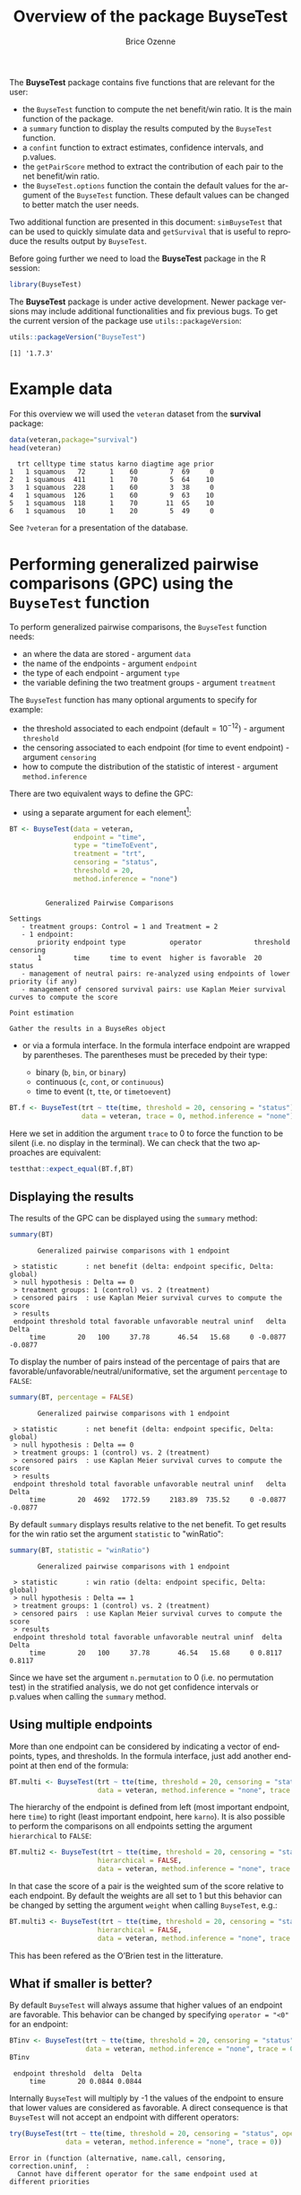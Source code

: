#+TITLE: Overview of the package BuyseTest
#+Author: Brice Ozenne
#+LaTeX_HEADER: %\VignetteIndexEntry{overview}
#+LaTeX_HEADER: %\VignetteEngine{R.rsp::tex}
#+LaTeX_HEADER: %\VignetteKeyword{R}
#+BEGIN_SRC R :exports none :results output :session *R* :cache no
options(width = 90)
#+END_SRC

#+RESULTS:

The *BuyseTest* package contains five functions that are relevant for the user:
- the =BuyseTest= function to compute the net benefit/win ratio. It is
  the main function of the package.
- a =summary= function to display the results computed by the =BuyseTest= function.
- a =confint= function to extract estimates, confidence intervals, and p.values.
- the =getPairScore= method to extract the contribution of each pair to the net benefit/win ratio.
- the =BuyseTest.options= function the contain the default values for
  the argument of the =BuyseTest= function. These default values can
  be changed to better match the user needs.

Two additional function are presented in this document: =simBuyseTest=
that can be used to quickly simulate data and =getSurvival= that is
useful to reproduce the results output by =BuyseTest=.

\vfill

Before going further we need to load the *BuyseTest* package in the R
session:
#+BEGIN_SRC R  :results silent   :exports code  :session *R* :cache no
library(BuyseTest)
#+END_SRC

\bigskip

The *BuyseTest* package is under active development. Newer package
versions may include additional functionalities and fix previous
bugs. To get the current version of the package use
=utils::packageVersion=:
#+BEGIN_SRC R :exports both :results output :session *R* :cache no
utils::packageVersion("BuyseTest")
#+END_SRC

#+RESULTS:
: [1] '1.7.3'

\vfill


\clearpage

* Example data
For this overview we will used the =veteran= dataset from the
*survival* package:
#+BEGIN_SRC R :exports both :results output :session *R* :cache no
data(veteran,package="survival")
head(veteran)
#+END_SRC

#+RESULTS:
:   trt celltype time status karno diagtime age prior
: 1   1 squamous   72      1    60        7  69     0
: 2   1 squamous  411      1    70        5  64    10
: 3   1 squamous  228      1    60        3  38     0
: 4   1 squamous  126      1    60        9  63    10
: 5   1 squamous  118      1    70       11  65    10
: 6   1 squamous   10      1    20        5  49     0

See =?veteran= for a presentation of the database.

\clearpage

* Performing generalized pairwise comparisons (GPC) using the =BuyseTest= function

To perform generalized pairwise comparisons, the =BuyseTest= function needs:
- an where the data are stored \hfill - argument =data=
- the name of the endpoints \hfill - argument =endpoint=
- the type of each endpoint \hfill - argument =type=
- the variable defining the two treatment groups \hfill - argument
  =treatment=
The =BuyseTest= function has many optional arguments to specify for example:
- the threshold associated to each endpoint (default\(=10^{-12}\))  \hfill - argument =threshold=
- the censoring associated to each endpoint (for time to event endpoint) \hfill - argument =censoring=
- how to compute the distribution of the statistic of interest \hfill - argument =method.inference=

\bigskip

There are two equivalent ways to define the GPC: 
- using a separate argument for each element[fn:1]:


[fn:1] we set the argument =method.inference= to "none" to diseable
the computation of p-values and confidence intervals. This makes the
execution of =BuyseTest= much faster.


#+BEGIN_SRC R :exports both :results output :session *R* :cache no
BT <- BuyseTest(data = veteran, 
                endpoint = "time", 
                type = "timeToEvent", 
                treatment = "trt", 
                censoring = "status", 
                threshold = 20,
                method.inference = "none")
#+END_SRC

#+RESULTS:
#+begin_example

         Generalized Pairwise Comparisons

Settings 
   - treatment groups: Control = 1 and Treatment = 2
   - 1 endpoint: 
       priority endpoint type           operator             threshold censoring
       1        time     time to event  higher is favorable  20        status   
   - management of neutral pairs: re-analyzed using endpoints of lower priority (if any) 
   - management of censored survival pairs: use Kaplan Meier survival curves to compute the score 

Point estimation

Gather the results in a BuyseRes object
#+end_example

\clearpage

- or via a formula interface. In the formula interface endpoint are
  wrapped by parentheses. The parentheses must be preceded by their
  type: 
    #+ATTR_LATEX: :environment itemize :options [label={-}]
    + binary (=b=, =bin=, or =binary=)
    + continuous (=c=, =cont=, or  =continuous=)
    + time to event (=t=, =tte=, or =timetoevent=)

#+BEGIN_SRC R :exports both :results output :session *R* :cache no
BT.f <- BuyseTest(trt ~ tte(time, threshold = 20, censoring = "status"),
                  data = veteran, trace = 0, method.inference = "none")
#+END_SRC

#+RESULTS:

Here we set in addition the argument =trace= to 0 to force the
function to be silent (i.e. no display in the terminal). We can check
that the two approaches are equivalent:
#+BEGIN_SRC R :exports both :results output :session *R* :cache no
testthat::expect_equal(BT.f,BT)
#+END_SRC

#+RESULTS:

** Displaying the results

The results of the GPC can be displayed using the =summary= method:
#+BEGIN_SRC R :exports both :results output :session *R* :cache no
summary(BT)
#+END_SRC 

#+RESULTS:
:        Generalized pairwise comparisons with 1 endpoint
: 
:  > statistic       : net benefit (delta: endpoint specific, Delta: global) 
:  > null hypothesis : Delta == 0 
:  > treatment groups: 1 (control) vs. 2 (treatment) 
:  > censored pairs  : use Kaplan Meier survival curves to compute the score
:  > results
:  endpoint threshold total favorable unfavorable neutral uninf   delta   Delta
:      time        20   100     37.78       46.54   15.68     0 -0.0877 -0.0877

 To display the number of pairs instead of the percentage of pairs
that are favorable/unfavorable/neutral/uniformative, set the argument
=percentage= to =FALSE=:
#+BEGIN_SRC R :exports both :results output :session *R* :cache no
summary(BT, percentage = FALSE)
#+END_SRC

#+RESULTS:
:        Generalized pairwise comparisons with 1 endpoint
: 
:  > statistic       : net benefit (delta: endpoint specific, Delta: global) 
:  > null hypothesis : Delta == 0 
:  > treatment groups: 1 (control) vs. 2 (treatment) 
:  > censored pairs  : use Kaplan Meier survival curves to compute the score
:  > results
:  endpoint threshold total favorable unfavorable neutral uninf   delta   Delta
:      time        20  4692   1772.59     2183.89  735.52     0 -0.0877 -0.0877

By default =summary= displays results relative to the net benefit. To
get results for the win ratio set the argument =statistic= to
"winRatio":
#+BEGIN_SRC R :exports both :results output :session *R* :cache no
summary(BT, statistic = "winRatio")
#+END_SRC

#+RESULTS:
:        Generalized pairwise comparisons with 1 endpoint
: 
:  > statistic       : win ratio (delta: endpoint specific, Delta: global) 
:  > null hypothesis : Delta == 1 
:  > treatment groups: 1 (control) vs. 2 (treatment) 
:  > censored pairs  : use Kaplan Meier survival curves to compute the score
:  > results
:  endpoint threshold total favorable unfavorable neutral uninf  delta  Delta
:      time        20   100     37.78       46.54   15.68     0 0.8117 0.8117

Since we have set the argument =n.permutation= to 0 (i.e. no
permutation test) in the stratified analysis, we do not get confidence
intervals or p.values when calling the =summary= method.

** Using multiple endpoints
More than one endpoint can be considered by indicating a vector of
endpoints, types, and thresholds. In the formula interface, just add
another endpoint at then end of the formula:
#+BEGIN_SRC R :exports both :results output :session *R* :cache no
BT.multi <- BuyseTest(trt ~ tte(time, threshold = 20, censoring = "status",) + cont(karno, threshold = 0),
                      data = veteran, method.inference = "none", trace = 0)
#+END_SRC

#+RESULTS:

The hierarchy of the endpoint is defined from left (most important
endpoint, here =time=) to right (least important endpoint, here
=karno=). It is also possible to perform the comparisons on all
endpoints setting the argument =hierarchical= to =FALSE=:
#+BEGIN_SRC R :exports both :results output :session *R* :cache no
BT.multi2 <- BuyseTest(trt ~ tte(time, threshold = 20, censoring = "status",) + cont(karno, threshold = 0),
                      hierarchical = FALSE,
                      data = veteran, method.inference = "none", trace = 0)
#+END_SRC
In that case the score of a pair is the weighted sum of the score
relative to each endpoint. By default the weights are all set to 1 but
this behavior can be changed by setting the argument =weight= when
calling =BuyseTest=, e.g.:
#+BEGIN_SRC R :exports both :results output :session *R* :cache no
BT.multi3 <- BuyseTest(trt ~ tte(time, threshold = 20, censoring = "status", weight = 0.8) + cont(karno, threshold = 0, weight = 0.2),
                      hierarchical = FALSE,
                      data = veteran, method.inference = "none", trace = 0)
#+END_SRC

#+RESULTS:
This has been refered as the O’Brien test in the litterature.

** What if smaller is better?
By default =BuyseTest= will always assume that higher values of an
endpoint are favorable. This behavior can be changed by specifying =operator = "<0"=
for an endpoint:
#+BEGIN_SRC R :exports both :results output :session *R* :cache no
BTinv <- BuyseTest(trt ~ tte(time, threshold = 20, censoring = "status", operator = "<0"),
                   data = veteran, method.inference = "none", trace = 0)
BTinv
#+END_SRC

#+RESULTS:
:  endpoint threshold  delta  Delta
:      time        20 0.0844 0.0844

Internally =BuyseTest= will multiply by -1 the values of the endpoint
to ensure that lower values are considered as favorable. A direct
consequence is that =BuyseTest= will not accept an endpoint with
different operators:
#+BEGIN_SRC R :exports both :results output :session *R* :cache no
try(BuyseTest(trt ~ tte(time, threshold = 20, censoring = "status", operator = "<0") + tte(time, 10, "status", ">0"),
              data = veteran, method.inference = "none", trace = 0))
#+END_SRC

#+RESULTS:
: Error in (function (alternative, name.call, censoring, correction.uninf,  : 
:   Cannot have different operator for the same endpoint used at different priorities


** Stratified GPC

GPC can be performed for subgroups of a categorical variable \hfill -
argument =strata=

\bigskip

 For instance, the celltype may have huge influence on the survival
time and the investigator would like to only compare patients that
have the same celltype. In the formula interface this is achieved by
adding a single variable in the right hand side of the formula:
#+BEGIN_SRC R :exports both :results output :session *R* :cache no
BT2 <- BuyseTest(trt ~ tte(time, threshold = 20, censoring = "status") + cont(karno, threshold = 0) + celltype,
                 data = veteran, trace = 0, method.inference = "none")
#+END_SRC

#+RESULTS:

The fact the it is not wrapped by =bin=, =cont= or =tte= indicates
differentiate it from endpoint variables. When doing a stratified
analysis, the summary method displays the global results as well as
the results within each strata:
#+BEGIN_SRC R :exports both :results output :session *R* :cache no
summary(BT2)
#+END_SRC

#+RESULTS:
#+begin_example
       Generalized pairwise comparisons with 2 prioritized endpoints and 4 strata

 > statistic       : net benefit (delta: endpoint specific, Delta: global) 
 > null hypothesis : Delta == 0 
 > treatment groups: 1 (control) vs. 2 (treatment) 
 > censored pairs  : use Kaplan Meier survival curves to compute the score
 > uninformative pairs: no contribution at the current endpoint, analyzed at later endpoints (if any)
 > results
 endpoint threshold    strata  total favorable unfavorable neutral uninf   delta   Delta
     time        20    global 100.00     36.06       45.77   17.33  0.85 -0.0971 -0.0971
                     squamous  25.38     14.33        8.77    2.28  0.00  0.2193        
                    smallcell  45.69     12.69       20.88   11.27  0.85 -0.1792        
                        adeno  13.71      4.74        6.15    2.81  0.00 -0.1034        
                        large  15.23      4.30        9.97    0.96  0.00 -0.3722        
    karno     1e-12    global  18.17      6.72        8.07    3.38  0.00 -0.0135 -0.1106
                     squamous   2.28      0.76        0.94    0.59  0.00 -0.0071        
                    smallcell  12.12      4.33        5.75    2.03  0.00 -0.0311        
                        adeno   2.81      1.46        0.85    0.51  0.00  0.0448        
                        large   0.96      0.17        0.54    0.25  0.00 -0.0241
#+end_example

Note that here the numbers in the
favorable/unfavorable/neutral/uniformative columns are relative to the
overall sample while the delta is only relative to the strata. The
global delta is a sum of the strata specific delta weighted by the
empirical proportion of pairs for each strata.

\clearpage

** Stopping comparison for neutral pairs
In presence of neutral pairs, =BuyseTest= will, by default, continue
the comparison on the endpoints with lower priority. For instance let
consider a dataset with one observation in each treatment arm:
#+BEGIN_SRC R :exports both :results output :session *R* :cache no
dt.sim <- data.table(Id = 1:2,
                     treatment = c("Yes","No"),
                     tumor = c("Yes","Yes"),
                     size = c(15,20))
dt.sim
#+END_SRC

#+RESULTS:
:    Id treatment tumor size
: 1:  1       Yes   Yes   15
: 2:  2        No   Yes   20

If we perform we GPC with tumor as the first endpoint and size as the
second endpoint:
#+BEGIN_SRC R :exports both :results output :session *R* :cache no
BT.pair <- BuyseTest(treatment ~ bin(tumor) + cont(size, operator = "<0"), data = dt.sim,
                     trace = 0, method.inference = "none")
summary(BT.pair)
#+END_SRC

#+RESULTS:
:        Generalized pairwise comparisons with 2 prioritized endpoints
: 
:  > statistic       : net benefit (delta: endpoint specific, Delta: global) 
:  > null hypothesis : Delta == 0 
:  > treatment groups: 0 (control) vs. 1 (treatment) 
:  > results
:  endpoint threshold total favorable unfavorable neutral uninf delta Delta
:     tumor       0.5   100         0           0     100     0     0     0
:      size     1e-12   100       100           0       0     0     1     1

the outcome of the comparison is neutral for the first priority, but
favorable for the second priority. If we set the argument
=neutral.as.uninf= to =FALSE=, =BuyseTest= will stop the comparison
when a pair is classified as neutral:
#+BEGIN_SRC R :exports both :results output :session *R* :cache no
BT.pair2 <- BuyseTest(treatment ~ bin(tumor) + cont(size, operator = "<0"), data = dt.sim,
                     trace = 0, method.inference = "none", neutral.as.uninf = FALSE)
summary(BT.pair2)
#+END_SRC

#+RESULTS:
:        Generalized pairwise comparisons with 2 prioritized endpoints
: 
:  > statistic       : net benefit (delta: endpoint specific, Delta: global) 
:  > null hypothesis : Delta == 0 
:  > treatment groups: 0 (control) vs. 1 (treatment) 
:  > results
:  endpoint threshold total favorable unfavorable neutral uninf delta Delta
:     tumor       0.5   100         0           0     100     0     0     0
:      size     1e-12     0         0           0       0     0     0     0

So in this case no pair is analyzed at second priority.

** What about p-value and confidence intervals?

P-values can be estimated via a permutation test:
#+BEGIN_SRC R :exports both :results output :session *R* :cache no
BT.perm <- BuyseTest(trt ~ tte(time, threshold = 20, censoring = "status"),
                     data = veteran, trace = 0, method.inference = "permutation",
                     n.resampling = 25) 
summary(BT.perm)
#+END_SRC

#+RESULTS:
#+begin_example
       Generalized pairwise comparisons with 1 endpoint

 > statistic       : net benefit (delta: endpoint specific, Delta: global) 
 > null hypothesis : Delta == 0 
 > confidence level: 0.95 
 > inference       : permutation test with 25 samples 
                     confidence intervals/p-values computed using the quantiles of the empirical distribution 
 > treatment groups: 1 (control) vs. 2 (treatment) 
 > censored pairs  : use Kaplan Meier survival curves to compute the score
 > results
 endpoint threshold total favorable unfavorable neutral uninf   delta   Delta p.value 
     time        20   100     37.78       46.54   15.68     0 -0.0877 -0.0877    0.32
#+end_example


The argument =n.resampling= indicates the permutation that will be
performed. We set it to 10 to save computation time but to obtain
reliable p-value/confidence intervals, =n.resampling= should be at
least 1000. The validity of the confidence intervals obtained via a
permutation test is questionable and we recommend instead to use a
bootstrap approach for estimating confidence intervals. To do so, set
the argument =method.inference= to ="bootstrap"= when calling
=BuyseTest=:
#+BEGIN_SRC R :exports both :results output :session *R* :cache no
BT.boot <- BuyseTest(trt ~ tte(time, threshold = 20, censoring = "status"),
                     data = veteran, trace = 0, method.inference = "bootstrap",
                     n.resampling = 25) 
summary(BT.boot)
#+END_SRC

#+RESULTS:
#+begin_example
       Generalized pairwise comparisons with 1 endpoint

 > statistic       : net benefit (delta: endpoint specific, Delta: global) 
 > null hypothesis : Delta == 0 
 > confidence level: 0.95 
 > inference       : bootstrap resampling with 25 samples 
                     confidence intervals/p-values computed using the quantiles of the empirical distribution 
 > treatment groups: 1 (control) vs. 2 (treatment) 
 > censored pairs  : use Kaplan Meier survival curves to compute the score
 > results
 endpoint threshold total favorable unfavorable neutral uninf   delta   Delta
     time        20   100     37.78       46.54   15.68     0 -0.0877 -0.0877
  CI [2.5 ; 97.5] p.value 
 [-0.1802;0.0248]     0.2
#+end_example


\clearpage

* Getting additional inside: looking at the pair level

So far we have looked at the overall score and probabilities. But it
is also possible to extract the score relative to each pair, as well
as to "manually" compute this score. This can give further inside on
what the software is actually doing and what is the contribution of
each individual on the evaluation of the treatment.

** Extracting the contribution of each pair to the statistic
The net benefit or the win ratio statistics can be expressed as a sum
of a score over all pairs of patients. The argument =keep.pairScore=
enables to export the score relative to each pair in the output of
BuyseTest:
#+BEGIN_SRC R :exports both :results output :session *R* :cache no
form <- trt ~ tte(time, threshold = 20, censoring = "status") + cont(karno)
BT.keep <- BuyseTest(form,
                     data = veteran, keep.pairScore = TRUE, 
                     trace = 0, method.inference = "none")
#+END_SRC

#+RESULTS:

The method =getPairScore= can then be used to extract the contribution
of each pair. For instance the following code extracts the
contribution for the first endpoint:
#+BEGIN_SRC R :exports both :results output :session *R* :cache no
getPairScore(BT.keep, endpoint = 1)
#+END_SRC

#+RESULTS:
#+begin_example
      strata index.1 index.2 favorable unfavorable neutral uninf weight favorableC
   1:      1       1      70         1           0       0     0      1          1
   2:      1       2      70         1           0       0     0      1          1
   3:      1       3      70         1           0       0     0      1          1
   4:      1       4      70         1           0       0     0      1          1
   5:      1       5      70         1           0       0     0      1          1
  ---                                                                             
4688:      1      65     137         0           1       0     0      1          0
4689:      1      66     137         0           1       0     0      1          0
4690:      1      67     137         0           1       0     0      1          0
4691:      1      68     137         0           1       0     0      1          0
4692:      1      69     137         0           1       0     0      1          0
      unfavorableC neutralC uninfC
   1:            0        0      0
   2:            0        0      0
   3:            0        0      0
   4:            0        0      0
   5:            0        0      0
  ---                             
4688:            1        0      0
4689:            1        0      0
4690:            1        0      0
4691:            1        0      0
4692:            1        0      0
#+end_example

Each line corresponds to different comparison between a pair from the
control arm and the treatment arm. The column =strata= store to which
strata the pair belongs (first, second, ...). The columns favorable,
unfavorable, neutral, uninformative contains the result of the
comparison, e.g. the first pair was classified as favorable while the
last was classified as favorable with a weight of 1. The second and
third columns indicates the rows in the original dataset corresponding
to the pair:
#+BEGIN_SRC R :exports both :results output :session *R* :cache no
veteran[c(70,1),]
#+END_SRC

#+RESULTS:
:    trt celltype time status karno diagtime age prior
: 70   2 squamous  999      1    90       12  54    10
: 1    1 squamous   72      1    60        7  69     0


For the first pair, the event was observed for both observations and
since 999 > 72 + 20 the pair is rated favorable. Substracting the
average probability of the pair being favorable minus the average
probability of the pair being unfavorable:
#+BEGIN_SRC R :exports both :results output :session *R* :cache no
getPairScore(BT.keep, endpoint = 1)[, mean(favorable) - mean(unfavorable)]
#+END_SRC

#+RESULTS:
: [1] -0.08765836

 gives the net benefit in favor of the treatment for the first
 endpoint:
#+BEGIN_SRC R :exports both :results output :session *R* :cache no
BT.keep
#+END_SRC

#+RESULTS:
:  endpoint threshold   delta   Delta
:      time        20 -0.0877 -0.0877
:     karno     1e-12 -0.0133 -0.1009

More examples and explanation can be found in the documentation of
the method =getPairScore=.

** Extracting the survival probabilities
When using =method.tte= equals ="Peron"=, survival probabilities at
event time, and event times +/- threshold in the control and treatment
arms are used to score the pair. Setting =keep.survival= to =TRUE= in
BuyseTest.options enables to export the survival probabilities in the
output of BuyseTest:
#+BEGIN_SRC R :exports both :results output :session *R* :cache no
BuyseTest.options(keep.survival = TRUE)
BT.keep2 <- BuyseTest(trt ~ tte(time, threshold = 20, censoring = "status") + cont(karno),
                      data = veteran, keep.pairScore = TRUE, method.tte = "Peron",
                      trace = 0, method.inference = "none")
#+END_SRC

#+RESULTS:


The method =getSurvival= can then be used to extract these survival
probabilities. For instance the following code extracts the survival
for the first endpoint:
#+BEGIN_SRC R :exports both :results output :session *R* :cache no
outSurv <- getSurvival(BT.keep2, endpoint = 1, strata = 1)
str(outSurv)
#+END_SRC

#+RESULTS:
#+begin_example
List of 5
 $ survTimeC: num [1:69, 1:7] 72 411 228 126 118 10 82 110 314 100 ...
  ..- attr(*, "dimnames")=List of 2
  .. ..$ : NULL
  .. ..$ : chr [1:7] "time" "SurvivalC-threshold" "SurvivalC_0" "SurvivalC+threshold" ...
 $ survTimeT: num [1:68, 1:7] 999 112 87 231 242 991 111 1 587 389 ...
  ..- attr(*, "dimnames")=List of 2
  .. ..$ : NULL
  .. ..$ : chr [1:7] "time" "SurvivalC-threshold" "SurvivalC_0" "SurvivalC+threshold" ...
 $ survJumpC: num [1:57, 1:3] 3 4 7 8 10 11 12 13 16 18 ...
  ..- attr(*, "dimnames")=List of 2
  .. ..$ : NULL
  .. ..$ : chr [1:3] "time" "survival" "dSurvival"
 $ survJumpT: num [1:51, 1:3] 1 2 7 8 13 15 18 19 20 21 ...
  ..- attr(*, "dimnames")=List of 2
  .. ..$ : NULL
  .. ..$ : chr [1:3] "time" "survival" "dSurvival"
 $ lastSurv : num [1:2] 0 0
#+end_example

*** Computation of the score with only one censored event

Let's look at pair 91:
#+BEGIN_SRC R :exports both :results output :session *R* :cache no
getPairScore(BT.keep2, endpoint = 1, rm.withinStrata = FALSE)[91]
#+END_SRC

#+RESULTS:
:    strata index.1 index.2 indexWithinStrata.1 indexWithinStrata.2 favorable unfavorable
: 1:      1      22      71                  22                   2         0   0.6950827
:      neutral uninf weight favorableC unfavorableC  neutralC uninfC
: 1: 0.3049173     0      1          0    0.6950827 0.3049173      0

In the dataset this corresponds to:
#+BEGIN_SRC R :exports both :results output :session *R* :cache no
veteran[c(22,71),]
#+END_SRC

#+RESULTS:
:    trt  celltype time status karno diagtime age prior
: 22   1 smallcell   97      0    60        5  67     0
: 71   2  squamous  112      1    80        6  60     0

The observation from the control group is censored at 97 while the
observation from the treatment group has an event at 112. Since the
threshold is 20, and (112-20)<97, we know that the pair is not in
favor of the treatment. The formula for probability in favor of the
control is \(\frac{S_c(97)}{S_c(112+20)}\). The survival at the event
time in the censoring group is stored in survTimeC. Since observation
22 is the 22th observation in the control group:
#+BEGIN_SRC R :exports both :results output :session *R* :cache no
iSurv <- outSurv$survTimeC[22,] 
iSurv
#+END_SRC 

#+RESULTS:
:                time SurvivalC-threshold         SurvivalC_0 SurvivalC+threshold 
:          97.0000000           0.5615232           0.5171924           0.4235463 
: SurvivalT-threshold         SurvivalT_0 SurvivalT+threshold 
:           0.4558824           0.3643277           0.2827500

Since we are interested in the survival in the control arm exactly at the event time:
#+BEGIN_SRC R :exports both :results output :session *R* :cache no
Sc97 <- iSurv["SurvivalC_0"] 
Sc97
#+END_SRC

#+RESULTS:
: SurvivalC_0 
:   0.5171924

The survival at the event time in the treatment group is stored in
survTimeC. Since observation 71 is the 2nd observation in the treatment
group:
#+BEGIN_SRC R :exports both :results output :session *R* :cache no
iSurv <- outSurv$survTimeT[2,] ## survival at time 112+20
iSurv
#+END_SRC

#+RESULTS:
:                time SurvivalC-threshold         SurvivalC_0 SurvivalC+threshold 
:         112.0000000           0.5319693           0.4549201           0.3594915 
: SurvivalT-threshold         SurvivalT_0 SurvivalT+threshold 
:           0.3801681           0.2827500           0.2827500

Since we are interested in the survival in the control arm at the event time plus threshold:
#+BEGIN_SRC R :exports both :results output :session *R* :cache no
Sc132 <- iSurv["SurvivalC+threshold"] 
Sc132
#+END_SRC

#+RESULTS:
: SurvivalC+threshold 
:           0.3594915

The probability in favor of the control is then:
#+BEGIN_SRC R :exports both :results output :session *R* :cache no
Sc132/Sc97
#+END_SRC

#+RESULTS:
: SurvivalC+threshold 
:           0.6950827

*** Computation of the score with two censored events

When both observations are censored, the formula for computing the
probability in favor of treatment or control involves an
integral. This integral can be computed using the function
=calcIntegralScore\_cpp= that takes as argument a matrix containing the
survival and the jumps in survival, e.g.:
#+BEGIN_SRC R :exports both :results output :session *R* :cache no
head(outSurv$survJumpT)
#+END_SRC

#+RESULTS:
:      time  survival   dSurvival
: [1,]    1 0.7681159 -0.02941176
: [2,]    2 0.7536232 -0.01470588
: [3,]    7 0.7388463 -0.02941176
: [4,]    8 0.7388463 -0.02941176
: [5,]   13 0.7092924 -0.01470588
: [6,]   15 0.6945155 -0.02941176

and the starting time of the integration time. For instance, let's
look at pair 148:
#+BEGIN_SRC R :exports both :results output :session *R* :cache no
getPairScore(BT.keep2, endpoint = 1, rm.withinStrata = FALSE)[148]
#+END_SRC

#+RESULTS:
:    strata index.1 index.2 indexWithinStrata.1 indexWithinStrata.2 favorable unfavorable
: 1:      1      10      72                  10                   3 0.5058685   0.3770426
:      neutral uninf weight favorableC unfavorableC  neutralC uninfC
: 1: 0.1170889     0      1  0.5058685    0.3770426 0.1170889      0

which corresponds to the observations:
#+BEGIN_SRC R :exports both :results output :session *R* :cache no
veteran[c(10,72),]
#+END_SRC

#+RESULTS:
:    trt celltype time status karno diagtime age prior
: 10   1 squamous  100      0    70        6  70     0
: 72   2 squamous   87      0    80        3  48     0

The probability in favor of the treatment (\(p_F\)) and control (\(p_{UF}\)) can be computed
as:
#+BEGIN_EXPORT latex
\begin{align*}
p_F &= -\frac{1}{S_T(x)S_C(y)}\int_{t>y} S_T(t+\tau) dS_C(t) \\
p_{UF} &= -\frac{1}{S_T(x)S_C(y)}\int_{t>x} S_C(t+\tau) dS_T(t)
\end{align*}
#+END_EXPORT
where \(x=87\) and \(y=100\). We obtain:
#+BEGIN_SRC R :exports both :results output :session *R* :cache no
denom <- as.double(outSurv$survTimeT[3,"SurvivalT_0"] * outSurv$survTimeC[10,"SurvivalC_0"])
M <- cbind("favorable" = -calcIntegralScore_cpp(outSurv$survJumpC, start = 100, 
                                                lastSurv = outSurv$lastSurv[2],
                                                lastdSurv = outSurv$lastSurv[1])/denom,
           "unfavorable" = -calcIntegralScore_cpp(outSurv$survJumpT, start = 87, 
                                                  lastSurv = outSurv$lastSurv[1],
                                                  lastdSurv = outSurv$lastSurv[2])/denom)
rownames(M) <- c("lowerBound","upperBound")
M
#+END_SRC

#+RESULTS:
:            favorable unfavorable
: lowerBound 0.5058685   0.3770426
: upperBound 0.5058685   0.3770426

\clearpage

* Dealing with missing values or/and right censoring 

In presence of censoring or missing values, some pairs may be
classified as uninformative. This may bias the estimate of the net net
benefit. Two corrections are currently proposed to correct this bias.

\bigskip

To illustrate the effect of these correction, we will use the
following dataset:
#+BEGIN_SRC R :exports both :results output :session *R* :cache no
set.seed(10)
dt <- simBuyseTest(5e2, latent = TRUE, argsCont = NULL,
                   argsTTE = list(rates.T = 2, rates.C = 1, rates.Censoring = 3))
dt[, status1 := 1]
head(dt)
#+END_SRC

#+RESULTS:
:    Treatment toxicity eventtimeUncensored eventtimeCensoring eventtime status status1
: 1:         C        0           0.1588268          2.6268101 0.1588268      1       1
: 2:         C        1           1.7204676          0.2000192 0.2000192      0       1
: 3:         C        1           0.4900490          0.5747995 0.4900490      1       1
: 4:         C        0           0.1138545          1.5188001 0.1138545      1       1
: 5:         C        1           0.5191035          3.8340048 0.5191035      1       1
: 6:         C        0           0.9405830          1.9078657 0.9405830      1       1

where we have the uncensored event times as well as the censored event
times. The percentage of censored observations is:
#+BEGIN_SRC R :exports both :results output :session *R* :cache no
dt[,mean(status==0)]
#+END_SRC

#+RESULTS:
: [1] 0.317

We would like to be able to recover the net benefit estimated with the uncensored event times:
#+BEGIN_SRC R :exports both :results output :session *R* :cache no
BuyseTest(Treatment ~ tte(eventtimeUncensored, status1, threshold = 1),
          data = dt,
          method.tte = "Gehan", method.inference = "none", trace = 0)
#+END_SRC

#+RESULTS:
:             endpoint threshold  delta  Delta
:  eventtimeUncensored         1 0.2401 0.2401

using the censored survival times:
#+BEGIN_SRC R :exports both :results output :session *R* :cache no
BuyseTest(Treatment ~ tte(eventtime, status, threshold = 1),
          data = dt,
          method.tte = "Gehan", method.inference = "none", trace = 0)
#+END_SRC

#+RESULTS:
:   endpoint threshold  delta  Delta
:  eventtime         1 0.1363 0.1363

As we can see on this example, the net benefit is shrunk toward 0.

*** Inverse probability-of-censoring weights (IPCW)

With IPCW the weights of the non-informative pairs is redistributed to
the informative pairs. This is only a good strategy when there are no
neutral pairs or there are no lower priority endpoints. This gives an
estimate much closer to the true net benefit:
#+BEGIN_SRC R :exports both :results output :session *R* :cache no
BT <- BuyseTest(Treatment ~ tte(eventtime, status, threshold = 1),
                data = dt, keep.pairScore = TRUE, trace = 0,
                method.tte = "Gehan", method.inference = "none", correction.uninf = 2)
summary(BT)
#+END_SRC

#+RESULTS:
#+begin_example
       Generalized pairwise comparisons with 1 endpoint

 > statistic       : net benefit (delta: endpoint specific, Delta: global) 
 > null hypothesis : Delta == 0 
 > treatment groups: C (control) vs. T (treatment) 
 > censored pairs  : uninformative pairs
 > uninformative pairs: no contribution, their weight is passed to the informative pairs using IPCW
 > results
  endpoint threshold total favorable unfavorable neutral uninf  delta  Delta
 eventtime         1   100     37.11       12.34   50.54     0 0.2477 0.2477
#+end_example


We can also see that no pair is finally classified as non
informative. To get some inside about the correction we can look at
the scores of the pairs:
#+BEGIN_SRC R :exports both :results output :session *R* :cache no
iScore <- getPairScore(BT, endpoint = 1)
#+END_SRC

#+RESULTS:

To get a synthetic view, we only look at the unique
favorable/unfavorable/neutral/uniformative results:
#+BEGIN_SRC R :exports both :results output :session *R* :cache no
iScore[,.SD[1], 
       .SDcols = c("favorableC","unfavorableC","neutralC","uninfC"),
       by = c("favorable","unfavorable","neutral","uninf")]
#+END_SRC

#+RESULTS:
:    favorable unfavorable neutral uninf favorableC unfavorableC neutralC uninfC
: 1:         0           0       1     0    0.00000      0.00000  1.81657      0
: 2:         0           0       0     1    0.00000      0.00000  0.00000      0
: 3:         0           1       0     0    0.00000      1.81657  0.00000      0
: 4:         1           0       0     0    1.81657      0.00000  0.00000      0

We can see that the favorable/unfavorable/neutral pairs have seen
their contribution multiplied by:
#+BEGIN_SRC R :exports both :results output :session *R* :cache no
iScore[,1/mean(favorable + unfavorable + neutral)]
#+END_SRC

#+RESULTS:
: [1] 1.81657

i.e. the inverse probability of being informative. 

*** Correction at the pair level

Another possible correction is to distribute the non-informative
weight of a pair to the average favorable/unfavorable/neutral
probability observed on the sample:
#+BEGIN_SRC R :exports both :results output :session *R* :cache no
BT <- BuyseTest(Treatment ~ tte(eventtime, status, threshold = 1),
                data = dt, keep.pairScore = TRUE, trace = 0,
                method.tte = "Gehan", method.inference = "none", correction.uninf = TRUE)
summary(BT)
#+END_SRC

#+RESULTS:
#+begin_example
       Generalized pairwise comparisons with 1 endpoint

 > statistic       : net benefit (delta: endpoint specific, Delta: global) 
 > null hypothesis : Delta == 0 
 > treatment groups: C (control) vs. T (treatment) 
 > censored pairs  : uninformative pairs
 > uninformative pairs: score equals the averaged score of all informative pairs
 > results
  endpoint threshold total favorable unfavorable neutral uninf  delta  Delta
 eventtime         1   100     37.11       12.34   50.54     0 0.2477 0.2477
#+end_example


Looking at the scores of the pairs:
#+BEGIN_SRC R :exports both :results output :session *R* :cache no
iScore <- getPairScore(BT, endpoint = 1)
iScore[,.SD[1], 
       .SDcols = c("favorableC","unfavorableC","neutralC","uninfC"),
       by = c("favorable","unfavorable","neutral","uninf")]
#+END_SRC

#+RESULTS:
:    favorable unfavorable neutral uninf favorableC unfavorableC  neutralC uninfC
: 1:         0           0       1     0   0.000000    0.0000000 1.0000000      0
: 2:         0           0       0     1   0.371118    0.1234396 0.5054424      0
: 3:         0           1       0     0   0.000000    1.0000000 0.0000000      0
: 4:         1           0       0     0   1.000000    0.0000000 0.0000000      0

we can see that the corrected probability have not changed for the
informative pairs, but for the non-informative they have been set to:
#+BEGIN_SRC R :exports both :results output :session *R* :cache no
iScore[, .(favorable = weighted.mean(favorable, w = 1-uninf), 
           unfavorable = weighted.mean(unfavorable, w = 1-uninf), 
           neutral = weighted.mean(neutral, w = 1-uninf))]
#+END_SRC

#+RESULTS:
:    favorable unfavorable   neutral
: 1:  0.371118   0.1234396 0.5054424

\clearpage

* Simulating data using =simBuyseTest=
You can simulate data with the =simBuyseTest= function. For instance
the following code simulates data for 5 individuals in the treatment
arm and 5 individuals in the control arm:
#+BEGIN_SRC R :exports both :results output :session *R* :cache no
set.seed(10)
simBuyseTest(n.T = 5, n.C = 5)
#+END_SRC

#+RESULTS:
#+begin_example
    Treatment toxicity       score eventtime status
 1:         C        1  0.54361539 1.8252132      0
 2:         C        1 -0.70762484 2.9489056      1
 3:         C        1 -0.36944577 0.7213402      0
 4:         C        1 -1.32197565 0.6322603      1
 5:         C        1  1.28059746 0.2212117      0
 6:         T        1  0.01874617 0.1453481      0
 7:         T        1 -0.18425254 0.4855601      0
 8:         T        0 -1.37133055 0.2547505      0
 9:         T        1 -0.59916772 1.0340368      0
10:         T        0  0.29454513 0.3579324      1
#+end_example

By default a categorical, continuous and time to event outcome are
generated independently. You can modify their distribution via the
arguments =argsBin=, =argsCont=, =argsTTE=. For instance the following
code simulates two continuous variables with mean 5 in the treatment
arm and 10 in the control arm all with variance 1:
#+BEGIN_SRC R :exports both :results output :session *R* :cache no
set.seed(10)
argsCont <- list(mu.T = c(5,5), mu.C = c(10,10), 
                 sigma.T = c(1,1), sigma.C = c(1,1),
                 name = c("tumorSize","score"))
dt <- simBuyseTest(n.T = 5, n.C = 5,
                   argsCont = argsCont)
dt
#+END_SRC

#+RESULTS:
#+begin_example
    Treatment toxicity tumorSize     score eventtime status
 1:         C        1  9.010394 10.667415 0.2729620      0
 2:         C        0  9.965152 11.691755 0.5562477      0
 3:         C        0 10.847160 10.001261 0.8040608      0
 4:         C        0 11.525498  9.257539 1.8477048      1
 5:         C        1  9.932625 10.609684 0.3639572      1
 6:         T        1  5.389794  5.018746 0.6243732      0
 7:         T        1  3.791924  4.815747 0.3527879      1
 8:         T        1  4.636324  3.628669 1.7731161      0
 9:         T        0  3.373327  4.400832 0.1055467      0
10:         T        0  4.743522  5.294545 0.8612402      0
#+end_example

This functionality is based on the =sim= function of the *lava*
package (https://github.com/kkholst/lava)

\clearpage
* Modifying default options
The =BuyseTest.options= method enable to get and set the default
options of the =BuyseTest= function. For instance, the default option
for trace is:
#+BEGIN_SRC R :exports both :results output :session *R* :cache no
BuyseTest.options("trace")
#+END_SRC

#+RESULTS:
: $trace
: [1] 2

To change the default option to 0 (i.e. no output) use:
#+BEGIN_SRC R :exports both :results output :session *R* :cache no
BuyseTest.options(trace = 0)
#+END_SRC

#+RESULTS:

To restore the original default options do:
#+BEGIN_SRC R :exports both :results output :session *R* :cache no
BuyseTest.options(reinitialise = TRUE)
#+END_SRC

#+RESULTS:

\clearpage


* Information about the R session used for this document

#+BEGIN_SRC R :exports both :results output :session *R* :cache no
sessionInfo()
#+END_SRC

#+RESULTS:
#+begin_example
R version 3.5.1 (2018-07-02)
Platform: x86_64-w64-mingw32/x64 (64-bit)
Running under: Windows 7 x64 (build 7601) Service Pack 1

Matrix products: default

locale:
[1] LC_COLLATE=Danish_Denmark.1252  LC_CTYPE=Danish_Denmark.1252   
[3] LC_MONETARY=Danish_Denmark.1252 LC_NUMERIC=C                   
[5] LC_TIME=Danish_Denmark.1252    

attached base packages:
[1] stats4    parallel  stats     graphics  grDevices utils     datasets  methods  
[9] base     

other attached packages:
[1] lava_1.6.4         doParallel_1.0.14  iterators_1.0.10   foreach_1.4.4     
[5] BuyseTest_1.7.3    data.table_1.12.0  Rcpp_1.0.0         prodlim_2018.04.18

loaded via a namespace (and not attached):
 [1] compiler_3.5.1            prettyunits_1.0.2         base64enc_0.1-3          
 [4] remotes_2.0.2             tools_3.5.1               testthat_2.0.0           
 [7] digest_0.6.17             pkgbuild_1.0.2            pkgload_1.0.2            
[10] memoise_1.1.0             butils.base_1.2           lattice_0.20-35          
[13] rlang_0.3.1               Matrix_1.2-14             cli_1.0.1                
[16] RcppArmadillo_0.9.200.7.0 withr_2.1.2               desc_1.2.0               
[19] fs_1.2.6                  devtools_2.0.1            rprojroot_1.3-2          
[22] grid_3.5.1                glue_1.3.0                R6_2.3.0                 
[25] processx_3.2.0            survival_2.42-6           sessioninfo_1.1.1        
[28] callr_3.0.0               magrittr_1.5              codetools_0.2-15         
[31] backports_1.1.2           ps_1.1.0                  splines_3.5.1            
[34] usethis_1.4.0             assertthat_0.2.0          KernSmooth_2.23-15       
[37] crayon_1.3.4
#+end_example



* CONFIG :noexport:
#+LANGUAGE:  en
#+LaTeX_CLASS: org-article
#+LaTeX_CLASS_OPTIONS: [12pt]
#+OPTIONS:   title:t author:t toc:nil todo:nil
#+OPTIONS:   H:3 num:t 
#+OPTIONS:   TeX:t LaTeX:t
#+PROPERTY: tangle yes

** Code
#+PROPERTY: header-args :session *R*
#+PROPERTY: header-args :tange yes % extract source code: http://orgmode.org/manual/Extracting-source-code.html
#+PROPERTY: header-args :cache no 
#+LATEX_HEADER: \RequirePackage{fancyvrb}
#+LATEX_HEADER: \DefineVerbatimEnvironment{verbatim}{Verbatim}{fontsize=\small,formatcom = {\color[rgb]{0.5,0,0}}}

** Display 
#+LaTeX_HEADER: \geometry{a4paper, left=15mm, right=15mm}

#+LATEX_HEADER: \RequirePackage{colortbl} % arrayrulecolor to mix colors
#+LATEX_HEADER: \RequirePackage{setspace} % to modify the space between lines - incompatible with footnote in beamer
#+LaTeX_HEADER:\usepackage{authblk} % enable several affiliations (clash with beamer)
#+LaTeX_HEADER:\renewcommand{\baselinestretch}{1.1}
#+LATEX_HEADER:\geometry{top=1cm}

** List
#+LaTeX_HEADER: \usepackage{enumitem}

** Notations
#+LATEX_HEADER: \RequirePackage{xspace} % 
#+LATEX_HEADER: \newcommand\Rlogo{\textbf{\textsf{R}}\xspace} % 

** Image
#+LATEX_HEADER: \RequirePackage{epstopdf} % to be able to convert .eps to .pdf image files
